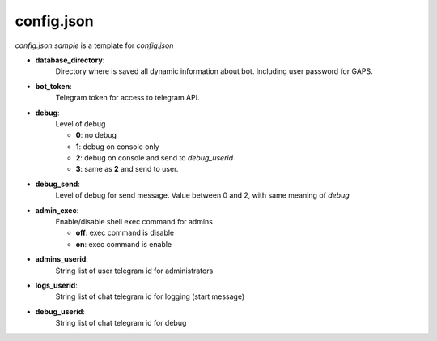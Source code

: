 config.json
===========

`config.json.sample` is a template for `config.json`


- **database_directory**:
    Directory where is saved all dynamic
    information about bot. Including user password for GAPS.
- **bot_token**:
    Telegram token for access to telegram API.
- **debug**:
    Level of debug

    - **0**: no debug
    - **1**: debug on console only
    - **2**: debug on console and send to `debug_userid`
    - **3**: same as **2** and send to user.
- **debug_send**:
    Level of debug for send message. Value between 0
    and 2, with same meaning of `debug`
- **admin_exec**:
    Enable/disable shell exec command for admins

    - **off**: exec command is disable
    - **on**: exec command is enable
- **admins_userid**:
    String list of user telegram id for
    administrators
- **logs_userid**:
    String list of chat telegram id for
    logging (start message)
- **debug_userid**:
    String list of chat telegram id for
    debug
